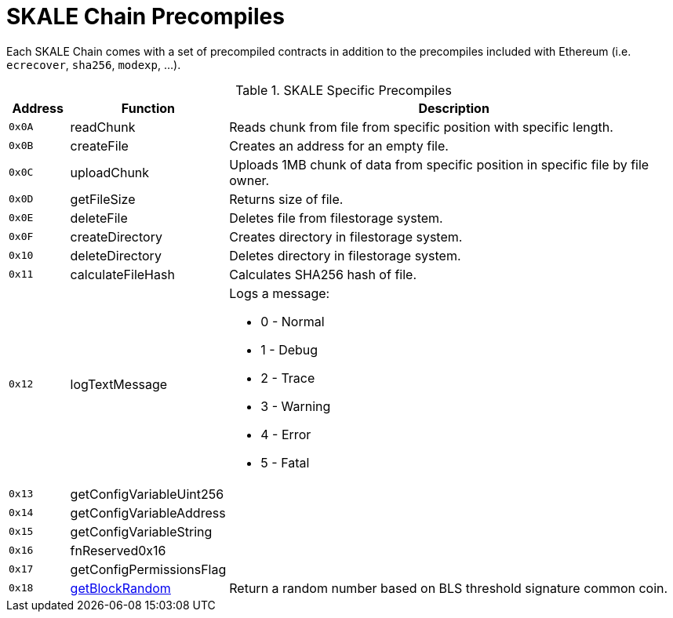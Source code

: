 = SKALE Chain Precompiles

Each SKALE Chain comes with a set of precompiled contracts in addition to the precompiles included with Ethereum (i.e. `ecrecover`, `sha256`, `modexp`, ...).

.SKALE Specific Precompiles
[%header,cols="1,2,8a"]
|===
| Address
| Function
| Description

| `0x0A`
| readChunk
| Reads chunk from file from specific position with specific length.

| `0x0B`
| createFile
| Creates an address for an empty file.

| `0x0C`
| uploadChunk
| Uploads 1MB chunk of data from specific position in specific file by file owner.

| `0x0D`
| getFileSize
| Returns size of file.

| `0x0E`
| deleteFile
| Deletes file from filestorage system.

| `0x0F`
| createDirectory
| Creates directory in filestorage system.

| `0x10`
| deleteDirectory
| Deletes directory in filestorage system.

| `0x11`
| calculateFileHash
| Calculates SHA256 hash of file.

| `0x12`
| logTextMessage
| Logs a message:

* 0 - Normal
* 1 - Debug
* 2 - Trace
* 3 - Warning
* 4 - Error
* 5 - Fatal

| `0x13`
| getConfigVariableUint256
|

| `0x14`
| getConfigVariableAddress
|

| `0x15`
| getConfigVariableString
|

| `0x16`
| fnReserved0x16
|

| `0x17`
| getConfigPermissionsFlag
|

| `0x18`
| xref:random-number-generator.adoc[getBlockRandom]
| Return a random number based on BLS threshold signature common coin.

|===